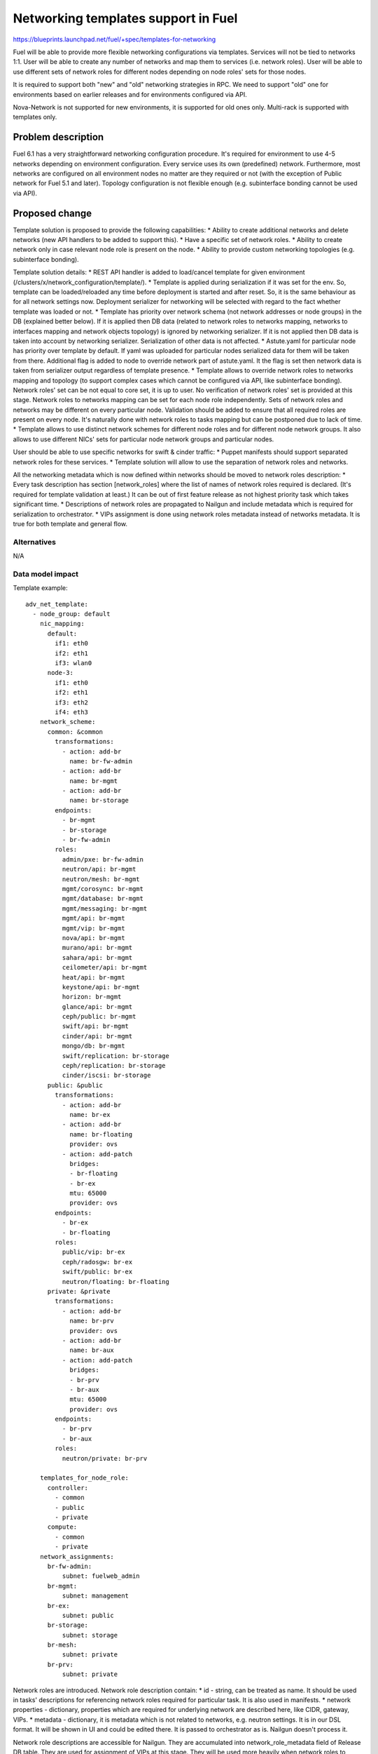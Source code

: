 ..
 This work is licensed under a Creative Commons Attribution 3.0 Unported
 License.

 http://creativecommons.org/licenses/by/3.0/legalcode

====================================
Networking templates support in Fuel
====================================

https://blueprints.launchpad.net/fuel/+spec/templates-for-networking

Fuel will be able to provide more flexible networking configurations via
templates.
Services will not be tied to networks 1:1. User will be able to create
any number of networks and map them to services (i.e. network roles).
User will be able to use different sets of network roles for different nodes
depending on node roles' sets for those nodes.

It is required to support both "new" and "old" networking strategies
in RPC. We need to support "old" one for environments based on earlier
releases and for environments configured via API.

Nova-Network is not supported for new environments, it is supported for old
ones only. Multi-rack is supported with templates only.


Problem description
===================

Fuel 6.1 has a very straightforward networking configuration procedure.
It's required for environment to use 4-5 networks depending on environment
configuration. Every service uses its own (predefined) network. Furthermore,
most networks are configured on all environment nodes no matter are they
required or not (with the exception of Public network for Fuel 5.1 and later).
Topology configuration is not flexible enough (e.g. subinterface bonding cannot
be used via API).


Proposed change
===============

Template solution is proposed to provide the following capabilities:
* Ability to create additional networks and delete networks (new API handlers
to be added to support this).
* Have a specific set of network roles.
* Ability to create network only in case relevant node role is present on the
node.
* Ability to provide custom networking topologies (e.g. subinterface bonding).

Template solution details:
* REST API handler is added to load/cancel template for given environment
(/clusters/x/network_configuration/template/).
* Template is applied during serialization if it was set for the env. So,
template can be loaded/reloaded any time before deployment is started and after
reset. So, it is the same behaviour as for all network settings now. Deployment
serializer for networking will be selected with regard to the fact whether
template was loaded or not.
* Template has priority over network schema (not network addresses or node
groups) in the DB (explained better below). If it is applied then DB data
(related to network roles to networks mapping, networks to interfaces mapping
and network objects topology) is ignored by networking serializer. If it is not
applied then DB data is taken into account by networking serializer.
Serialization of other data is not affected.
* Astute.yaml for particular node has priority over template by default.
If yaml was uploaded for particular nodes serialized data for them will be
taken from there. Additional flag is added to node to override network part of
astute.yaml. It the flag is set then network data is taken from serializer
output regardless of template presence.
* Template allows to override network roles to networks mapping and topology
(to support complex cases which cannot be configured via API, like subinterface
bonding). Network roles' set can be not equal to core set, it is up to user.
No verification of network roles' set is provided at this stage. Network roles
to networks mapping can be set for each node role independently. Sets of
network roles and networks may be different on every particular node.
Validation should be added to ensure that all required roles are present on
every node. It's naturally done with network roles to tasks mapping but can be
postponed due to lack of time.
* Template allows to use distinct network schemes for different node roles and
for different node network groups. It also allows to use different NICs' sets
for particular node network groups and particular nodes.

User should be able to use specific networks for swift & cinder traffic:
* Puppet manifests should support separated network roles for these services.
* Template solution will allow to use the separation of network roles and
networks.

All the networking metadata which is now defined within networks should be
moved to network roles description:
* Every task description has section [network_roles] where the list of names of
network roles required is declared. (It's required for template validation at
least.) It can be out of first feature release as not highest priority task
which takes significant time.
* Descriptions of network roles are propagated to Nailgun and include metadata
which is required for serialization to orchestrator.
* VIPs assignment is done using network roles metadata instead of networks
metadata. It is true for both template and general flow.


Alternatives
------------

N/A


Data model impact
-----------------

Template example::

    adv_net_template:
      - node_group: default
        nic_mapping:
          default:
            if1: eth0
            if2: eth1
            if3: wlan0
          node-3:
            if1: eth0
            if2: eth1
            if3: eth2
            if4: eth3
        network_scheme:
          common: &common
            transformations:
              - action: add-br
                name: br-fw-admin
              - action: add-br
                name: br-mgmt
              - action: add-br
                name: br-storage
            endpoints:
              - br-mgmt
              - br-storage
              - br-fw-admin
            roles:
              admin/pxe: br-fw-admin
              neutron/api: br-mgmt
              neutron/mesh: br-mgmt
              mgmt/corosync: br-mgmt
              mgmt/database: br-mgmt
              mgmt/messaging: br-mgmt
              mgmt/api: br-mgmt
              mgmt/vip: br-mgmt
              nova/api: br-mgmt
              murano/api: br-mgmt
              sahara/api: br-mgmt
              ceilometer/api: br-mgmt
              heat/api: br-mgmt
              keystone/api: br-mgmt
              horizon: br-mgmt
              glance/api: br-mgmt
              ceph/public: br-mgmt
              swift/api: br-mgmt
              cinder/api: br-mgmt
              mongo/db: br-mgmt
              swift/replication: br-storage
              ceph/replication: br-storage
              cinder/iscsi: br-storage
          public: &public
            transformations:
              - action: add-br
                name: br-ex
              - action: add-br
                name: br-floating
                provider: ovs
              - action: add-patch
                bridges:
                - br-floating
                - br-ex
                mtu: 65000
                provider: ovs
            endpoints:
              - br-ex
              - br-floating
            roles:
              public/vip: br-ex
              ceph/radosgw: br-ex
              swift/public: br-ex
              neutron/floating: br-floating
          private: &private
            transformations:
              - action: add-br
                name: br-prv
                provider: ovs
              - action: add-br
                name: br-aux
              - action: add-patch
                bridges:
                - br-prv
                - br-aux
                mtu: 65000
                provider: ovs
            endpoints:
              - br-prv
              - br-aux
            roles:
              neutron/private: br-prv

        templates_for_node_role:
          controller:
            - common
            - public
            - private
          compute:
            - common
            - private
        network_assignments:
          br-fw-admin:
              subnet: fuelweb_admin
          br-mgmt:
              subnet: management
          br-ex:
              subnet: public
          br-storage:
              subnet: storage
          br-mesh:
              subnet: private
          br-prv:
              subnet: private

Network roles are introduced. Network role description contain:
* id - string, can be treated as name. It should be used in tasks' descriptions
for referencing network roles required for particular task. It is also used in
manifests.
* network properties - dictionary, properties which are required for underlying
network are described here, like CIDR, gateway, VIPs.
* metadata - dictionary, it is metadata which is not related to networks,
e.g. neutron settings. It is in our DSL format. It will be shown in UI and
could be edited there. It is passed to orchestrator as is. Nailgun doesn't
process it.

Network role descriptions are accessible for Nailgun. They are accumulated into
network_role_metadata field of Release DB table. They are used for assignment
of VIPs at this stage. They will be used more heavily when network roles to
networks mapping will be added to API.

Network roles to networks mapping can be set almost freely via templates. There
is no check of network roles' set which is defined in template at this stage.
It is on user now. Network roles to networks mapping is fixed when template is
not applied.

Assignment of VIPs will be changed: it will be done using network roles
metadata for 7.0 environments regardless of template usage.
Assignment of VIPs for pre-7.0 environments will remain the same. This duality
will be solved with versioning of network manager.

There is an ability to load a template for networking configuration. It is
loaded/cancelled with separate API call. When it is loaded/cancelled, networks
DB objects are not changed. Networks to interfaces mapping in DB will be wrong
when template is being used. It is not synchronized as template provides much
more flexible scheme than DB relations can address for now. So, some checks of
network configuration consistency will be disabled while working with template.

Template is loaded into 'configuration_template' field of 'networking_configs'
DB table. Serialization of network configuration for deployment supports two
modes: serialization according template and serialization according DB. In both
cases DB will be used as source of information about networks L3 configuration
and IP addresses. But there will be difference regarding network roles to
networks mapping, networks to interfaces mapping, L2 topology.

IPs allocation for nodes in case of template will take in account which
networks are in use on particular node.

Basic verification of template should be done while it is being loaded:
nodes and node network groups listed in template must exist in DB.
Verification of network roles, nodes' interfaces, etc. is to be added later.

Proper parameters for network verification tool should be provided in case of
template usage to allow network verification in this mode. It can be done using
template parsing or using some additional metadata provided by user in the
same template.

The following symbols will not be used in Nailgun output for orchestrator for
7.0 environments as we do not have fixed names of networks any longer:
- internal_address
- internal_int
- internal_netmask
- management_network_range
- network_size
- novanetwork_params
- private_int
- public_address
- public_int
- public_netmask
- storage_address
- storage_hash
- storage_netmask
- storage_network_range
Network properties will be tied to network roles and/or endpoints instead.
We need to write up a migration plan here, we cant drop this in a single
release - TBD.


REST API impact
---------------

Add "/clusters/x/network_configuration/template/" URL to load/cancel template
for given environment.

Template body is provided with this API call. It should be verified and loaded
into DB. If validation failed DB is kept without changes.
Template is cancelled if empty template body was provided with this API call.
DB will be updated with empty template then.

Add "/clusters/x/network_configuration/networks/" URL to create/remove networks
for given environment.

This handler will support POST/DELETE operations to create/remove networks.
Networks' configuration should be set using existing API.


Upgrade impact
--------------

Migration of schema and data must be provided to support previously created
environments and creation of environments with older releases. It should
include migration of existing releases and clusters.


Security impact
---------------

No additional security modifications needed.


Notifications impact
--------------------

N/A.


Other end user impact
---------------------

N/A

Performance Impact
------------------

No Nailgun/Library performance impact is expected.


Other deployer impact
---------------------

N/A


Developer impact
----------------

N/A


Implementation
==============

Assignee(s)
-----------

Feature Lead: Aleksey Kasatkin

Mandatory Design Reviewers: Andrew Woodward, Sergey Vasilenko

Developers: Ivan Kliuk, Ryan Moe, Sergey Vasilenko, Stas Makar

QA: Alexander Kostrikov, Artem Panchenko


Work Items
----------

* Nailgun:
   a. Add network roles descriptions for core network roles
      (Estimate: 2d)
   b. VIPs allocation using network roles info
      (Estimate: 2d)
   c. Add API handler for loading/cancellation of template and serialization
      double-logic
      (Estimate: 2-4d)
   d. Add template structure validation for API handler
      (Estimate: 1-2d)
   e. Add template serialization
      (Estimate: 5-8d)
   f. Add 'roles' section into 'network_metadata' (to get rid of
      internal_address, etc. in library)
      (Estimate: 3-4d)
   g. Change networks and IPs in DB according to template
      (Estimate: 1-2d)
   h. IPs allocation using info about network to nodes mapping
      (Estimate: 2d)
   i. Add API handler for networks creating/removal
      (Estimate: 2-3d)
   j. Add section [network_roles] into task descriptions
      (Estimate: 1-2d + library to provide info)
   k. Provide data for network verification tool in case of template
      (to be estimated)
   l. Add simple template data validation for API handler
      (Estimate: 2-3d)

* Network verification tool:
   a. Update verification for template solution.
      Under consideration. Update of Nailgun part maybe enough.

* Library:
   a. Decoupling of networks and roles in manifests.
      (Estimate: ?)

* CLI:
   a. Add templates functionality
      (Estimate: 2-3d in total)

* Documentation / Testing:
   a. Produce a number of common templates to serve as both documentation of
      common needs and to feed into testing.
      (Estimate: 2-3d)
   b. Produce test cases from (a).
      (Estimate: ?)


Dependencies
============

https://blueprints.launchpad.net/fuel/+spec/multiple-cluster-networks


Testing
=======

* Additional unit/integration tests for Nailgun.
* Additional System tests against a test environment with networking
  configuration set using a template.

* Some part of old tests of all types will become irrelevant and
  are to be redesigned.

Acceptance Criteria
-------------------

* Descriptions of network roles are propagated to Nailgun and include metadata
  which is required for serialization to orchestrator.
* Every task description has section [network_roles] where the list of names of
  network roles required is declared.
* API handler is added to load/cancel template for given environment.
* API handler is added to create/remove networks for given environment.
* Template is applied during serialization if it was set for the env.
* Template has priority over networking data in DB. If it is applied DB data is
  ignored by networking serializer. If it is cancelled DB data is taken into
  account by networking serializer.
* Astute.yaml for particular node has priority over template. If yaml was
  uploaded for particular nodes serialized data will be taken from there.
* Template allows to override network roles to networks mapping,
  topology (to support complex cases which cannot be configured via API, like
  subinterface bonding). Network roles' set can be not equal to core set, it is
  up to user. No verification of network roles' set is provided at this stage.
* Template allows to use distinct network schemes for different node roles and
  for different node network groups. It also allows to use different NICs order
  for particular node network groups and particular nodes.


Documentation Impact
====================

The documentation should describe new networking architecture of Fuel,
networking templates workflow, limitations of network scheme provided by
templates, a library of templates.


References
==========

https://blueprints.launchpad.net/fuel/+spec/templates-for-networking

